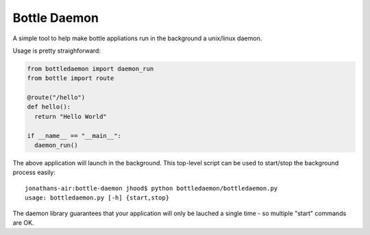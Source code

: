 Bottle Daemon
=============

A simple tool to help make bottle appliations run in the background a unix/linux daemon.

Usage is pretty straighforward:

.. sourcecode:: python

  from bottledaemon import daemon_run
  from bottle import route

  @route("/hello")
  def hello():
    return "Hello World"

  if __name__ == "__main__":
    daemon_run()

The above application will launch in the background. This top-level script can be used to start/stop the background process easily::

  jonathans-air:bottle-daemon jhood$ python bottledaemon/bottledaemon.py
  usage: bottledaemon.py [-h] {start,stop}

The daemon library guarantees that your application will only be lauched a single time - so multiple "start" commands are OK. 

